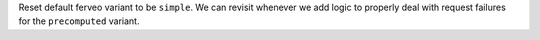 Reset default ferveo variant to be ``simple``. We can revisit whenever we add logic to properly deal with request failures for the ``precomputed`` variant.

